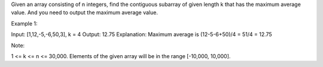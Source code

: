 Given an array consisting of n integers, find the contiguous subarray of
given length k that has the maximum average value. And you need to
output the maximum average value.

Example 1:

Input: [1,12,-5,-6,50,3], k = 4 Output: 12.75 Explanation: Maximum
average is (12-5-6+50)/4 = 51/4 = 12.75

Note:

1 <= k <= n <= 30,000. Elements of the given array will be in the range
[-10,000, 10,000].
